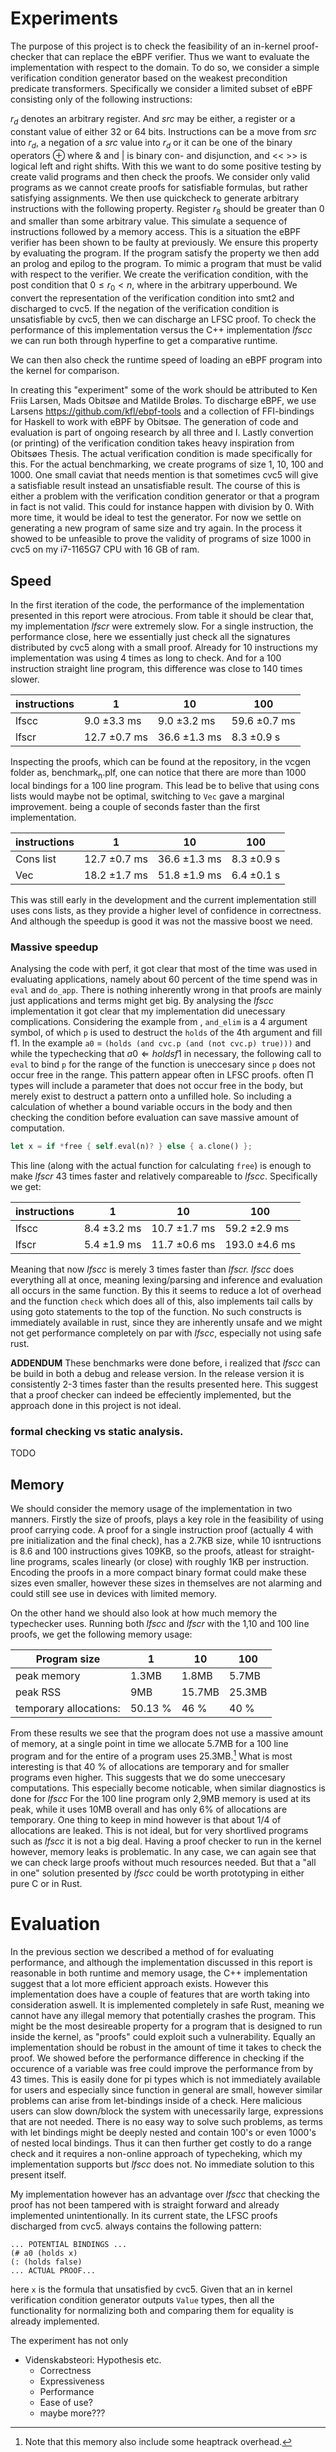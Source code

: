 * Experiments
The purpose of this project is to check the feasibility of an in-kernel proof-checker that can replace the eBPF verifier.
Thus we want to evaluate the implementation with respect to the domain. To do so, we consider a simple verification condition
generator based on the weakest precondition predicate transformers.
Specifically we consider a limited subset of eBPF consisting only of the following instructions:

\begin{align*}
r_d &:= src\\
r_d &:= r_d \oplus src\\
r_d &:= -src\\
\oplus &\in \{+, -, **, /, mod, xor, \&, |, \<\<, \>\> \}
\end{align*}

$r_d$ denotes an arbitrary register. And $src$ may be either, a register or a constant value of either 32 or 64 bits.
Instructions can be a move from $src$ into $r_d$, a negation of a $src$ value into $r_d$ or it can be one of the binary operators \oplus where & and | is binary con- and disjunction, and << >> is logical left and right shifts.
With this we want to do some positive testing by create valid programs and then check the proofs.
We consider only valid programs as we cannot create proofs for satisfiable formulas, but rather satisfying assignments.
We then use quickcheck to generate arbitrary instructions with the following property.
Register $r_8$ should be greater than 0 and smaller than some arbitrary value.
This simulate a sequence of instructions followed by a memory access.
This is a situation the eBPF verifier has been shown to be faulty at previously.
We ensure this property by evaluating the program.
If the program satisfy the property we then add an prolog and epilog to the program.
To mimic a program that must be valid with respect to the verifier.
We create the verification condition, with the post condition that
$0 \le r_0 < n$, where in the arbitrary upperbound.
We convert the representation of the verification condition into smt2 and discharged to cvc5.
If the negation of the verification condition is unsatisfiable by cvc5, then
we can discharge an LFSC proof.
To check the performance of this implementation versus the C++ implementation /lfscc/ we can
run both through hyperfine to get a comparative runtime.

We can then also check the runtime speed of loading an eBPF program into the kernel for comparison.

In creating this "experiment" some of the work should be attributed to
Ken Friis Larsen, Mads Obitsøe and Matilde Broløs.
To discharge eBPF, we use Larsens \url{https://github.com/kfl/ebpf-tools} and a collection
of FFI-bindings for Haskell to work with eBPF by Obitsøe.
The generation of code and evaluation is part of ongoing research by all three and I.
Lastly convertion (or printing) of the verification condition takes heavy inspiration from
Obitsøes Thesis.
The actual verification condition is made specifically for this.
For the actual benchmarking, we create programs of size 1, 10, 100 and 1000.
One small caviat that needs mention is that sometimes cvc5 will give a satisfiable result instead
an unsatisfiable result. The course of this is either a problem with the verification condition generator
or that a program in fact is not valid. This could for instance happen with division by 0.
With more time, it would be ideal to test the generator.
For now we settle on generating a new program of same size and try again.
In the process it showed to be unfeasible to prove the validity of programs of size 1000 in cvc5 on my i7-1165G7 CPU with 16 GB of ram.

** Speed

In the first iteration of the code, the performance of the implementation presented in this report were atrocious.
From table \ref{} it should be clear that, my implementation /lfscr/ were extremely slow.
For a single instruction, the performance close, here we essentially just check all the signatures distributed by cvc5\ref{} along with a small proof.
Already for 10 instructions my implementation was using 4 times as long to check. And for a 100 instruction straight line program, this difference was close to 140 times slower.

| instructions | 1             | 10            | 100           |
|--------------+---------------+---------------+---------------|
| lfscc        | 9.0 \pm 3.3 ms  | 9.0 \pm 3.2 ms  | 59.6 \pm 0.7 ms |
| lfscr        | 12.7 \pm 0.7 ms | 36.6 \pm 1.3 ms | 8.3 \pm 0.9 s   |

Inspecting the proofs, which can be found at the repository, in the vcgen folder as, benchmark_n.plf, one can notice that there are more than 1000 local bindings for a 100 line program. This lead be to belive that using cons lists would maybe not be optimal,
switching to ~Vec~ gave a marginal improvement. being a couple of seconds faster than the first implementation.

| instructions | 1              | 10            | 100         |
|--------------+----------------+---------------+-------------|
| Cons list    | 12.7 \pm 0.7 ms  | 36.6 \pm 1.3 ms | 8.3 \pm 0.9 s |
| Vec          | 18.2 \pm 1.7  ms | 51.8 \pm 1.9 ms | 6.4 \pm 0.1 s |

This was still early in the development and the current implementation still uses cons lists, as they provide a higher level of confidence in correctness. And although the speedup is good it was not the massive boost we need.

*** Massive speedup
Analysing the code with perf, it got clear that most of the time was used in evaluating applications, namely about 60 percent of the time spend was in ~eval~ and ~do_app~. There is nothing inherently wrong in that proofs are mainly just applications and terms might get big. By analysing the /lfscc/ implementation it got clear that my implementation did unecessary complications.
Considering the example from \ref{}, ~and_elim~ is a 4 argument symbol, of which ~p~ is used to destruct the ~holds~ of the 4th argument and fill f1.
In the example ~a0~ = ~(holds (and cvc.p (and (not cvc.p) true)))~ and while the typechecking that \(a0 \Longleftarrow holds f1\) in necessary, the following call to ~eval~ to bind ~p~ for the range of the function is uneccesary since ~p~ does not occur free in the range.
This pattern appear often in LFSC proofs. often \Pi types will include a parameter that does not occur free in the body, but merely exist to destruct a pattern onto a unfilled hole.
So including a calculation of whether a bound variable occurs in the body and then checking the condition before evaluation can save massive amount of computation.
#+begin_src rust
let x = if *free { self.eval(n)? } else { a.clone() };
#+end_src
This line (along with the actual function for calculating ~free~) is enough to make /lfscr/ 43 times faster and relatively compareable to /lfscc/. Specifically we get:

| instructions | 1            | 10            | 100            |
|--------------+--------------+---------------+----------------|
| lfscc        | 8.4 \pm 3.2 ms | 10.7 \pm 1.7 ms | 59.2 \pm 2.9 ms  |
| lfscr        | 5.4 \pm 1.9 ms | 11.7 \pm 0.6 ms | 193.0 \pm 4.6 ms |

Meaning that now /lfscc/ is merely 3 times faster than /lfscr./
/lfscc/ does everything all at once, meaning lexing/parsing and inference and evaluation all occurs in the same function.
By this it seems to reduce a lot of overhead and the function ~check~ which does all of this, also implements tail calls by
using goto statements to the top of the function.
No such constructs is immediately available in rust, since they are inherently unsafe and we might not get performance completely on par with /lfscc/, especially not using safe rust.

*ADDENDUM*
These benchmarks were done before, i realized that /lfscc/ can be build in both a debug and release version. In the release version it is consistently 2-3 times faster than the results presented here.
This suggest that a proof checker can indeed be effeciently implemented, but the approach done in this project is not ideal.

*** formal checking vs static analysis.
TODO

** Memory
We should consider the memory usage of the implementation in two manners.
Firstly the size of proofs, plays a key role in the feasibility of using proof carrying code.
A proof for a single instruction proof (actually 4 with pre initialization and the final check), has a 2.7KB size, while 10 isntructions is 8.6 and 100 instructions gives
109KB, so the proofs, atleast for straight-line programs, scales linearly (or close) with roughly 1KB per instruction.
Encoding the proofs in a more compact binary format could make these sizes even smaller,
however these sizes in themselves are not alarming and could still see use in devices with limited memory.

On the other hand we should also look at how much memory the typechecker uses.
Running both /lfscc/ and /lfscr/ with the 1,10 and 100 line proofs, we get the following memory usage:

| Program size           | 1       | 10     | 100    |
|------------------------+---------+--------+--------|
| peak memory            | 1.3MB   | 1.8MB  | 5.7MB  |
| peak RSS               | 9MB     | 15.7MB | 25.3MB |
| temporary allocations: | 50.13 % | 46 %   | 40 %   |

From these results we see that the program does not use a massive amount of memory, at a single point in time we allocate 5.7MB for a 100 line program and for the entire of a program uses 25.3MB.\footnote{Note that this memory also include some heaptrack overhead.} What is most interesting is that 40 % of allocations are temporary and for smaller programs even higher.
This suggests that we do some uneccesary computations. This especially become noticable, when similar diagnostics is done for /lfscc/
For the 100 line program only 2,9MB memory is used at its peak, while it uses 10MB overall and has only 6% of allocations are temporary. One thing to keep in mind however is that about 1/4 of allocations are leaked. This is not ideal, but for very shortlived programs such as /lfscc/ it is not a big deal. Having a proof checker to run in the kernel however, memory leaks is problematic.
In any case, we can again see that we can check large proofs without much resources needed.
But that a "all in one" solution presented by /lfscc/ could be worth prototyping in either pure C or in Rust.


* Evaluation
In the previous section we described a method of for evaluating performance,
and although the implementation discussed in this report is reasonable in both runtime and memory usage,
the C++ implementation suggest that a lot more efficient approach exists.
However this implementation does have a couple of features that are worth taking into consideration aswell.
It is implemented completely in safe Rust, meaning we cannot have any illegal memory that potentially crashes the program.
This might be the most desireable property for a program that is designed to run inside the kernel,
as "proofs" could exploit such a vulnerability.
Equally an implementation should be robust in the amount of time it takes to check the proof.
We showed before the performance difference in checking if the occurence of a variable was free could improve the performance from by 43 times.
This is easily done for pi types which is not immediately available for users and especially since function in general are small,
however similar problems can arise from let-bindings inside of a check.
Here malicious users can slow down/block the system with unecessarily large, expressions that are not needed.
There is no easy way to solve such problems, as terms with let bindings might be deeply nested and contain 100's or even 1000's of nested local bindings.
Thus it can then further get costly to do a range check and it requires a non-online approach of typecheking, which my implementation supports but /lfscc/ does not.
No immediate solution to this present itself.


My implementation however has an advantage over /lfscc/ that checking the proof has not been tampered with is
straight forward and already implemented unintentionally.
In its current state, the LFSC proofs discharged from cvc5. always contains the following pattern:
#+begin_src
... POTENTIAL BINDINGS ...
(# a0 (holds x)
(: (holds false)
... ACTUAL PROOF...
#+end_src
here ~x~ is the formula that unsatisfied by cvc5.
Given that an in kernel verification condition generator outputs ~Value~ types, then all the functionality for normalizing both and comparing them for equality is already implemented.

The experiment has not only


  - Videnskabsteori: Hypothesis etc.
    - Correctness
    - Expressiveness
    - Performance
    - Ease of use?
    - maybe more???
